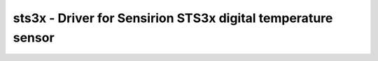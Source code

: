 .. _sts3x:

sts3x - Driver for Sensirion STS3x digital temperature sensor
==========================================================================

.. doxygengroup:: sts3x
   :members:


